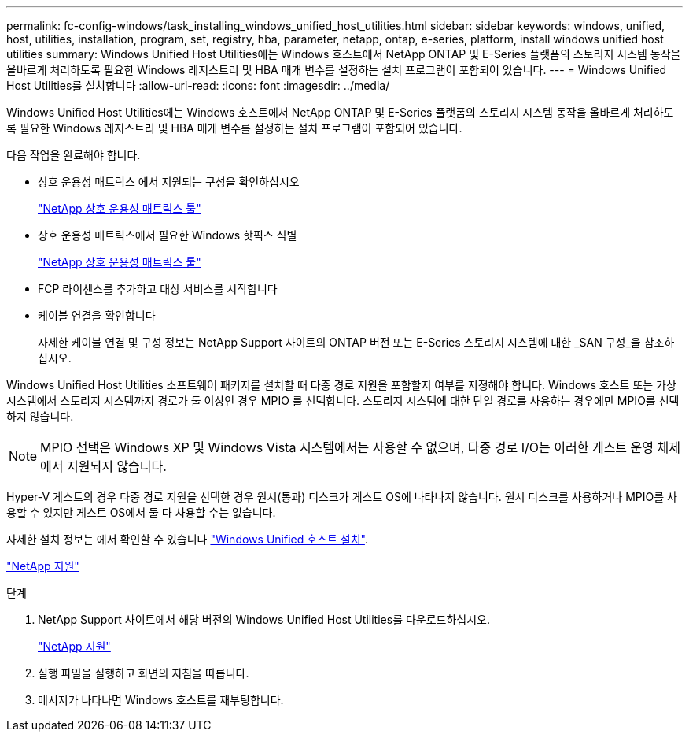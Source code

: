 ---
permalink: fc-config-windows/task_installing_windows_unified_host_utilities.html 
sidebar: sidebar 
keywords: windows, unified, host, utilities, installation, program, set, registry, hba, parameter, netapp, ontap, e-series, platform, install windows unified host utilities 
summary: Windows Unified Host Utilities에는 Windows 호스트에서 NetApp ONTAP 및 E-Series 플랫폼의 스토리지 시스템 동작을 올바르게 처리하도록 필요한 Windows 레지스트리 및 HBA 매개 변수를 설정하는 설치 프로그램이 포함되어 있습니다. 
---
= Windows Unified Host Utilities를 설치합니다
:allow-uri-read: 
:icons: font
:imagesdir: ../media/


[role="lead"]
Windows Unified Host Utilities에는 Windows 호스트에서 NetApp ONTAP 및 E-Series 플랫폼의 스토리지 시스템 동작을 올바르게 처리하도록 필요한 Windows 레지스트리 및 HBA 매개 변수를 설정하는 설치 프로그램이 포함되어 있습니다.

다음 작업을 완료해야 합니다.

* 상호 운용성 매트릭스 에서 지원되는 구성을 확인하십시오
+
https://mysupport.netapp.com/matrix["NetApp 상호 운용성 매트릭스 툴"]

* 상호 운용성 매트릭스에서 필요한 Windows 핫픽스 식별
+
https://mysupport.netapp.com/matrix["NetApp 상호 운용성 매트릭스 툴"]

* FCP 라이센스를 추가하고 대상 서비스를 시작합니다
* 케이블 연결을 확인합니다
+
자세한 케이블 연결 및 구성 정보는 NetApp Support 사이트의 ONTAP 버전 또는 E-Series 스토리지 시스템에 대한 _SAN 구성_을 참조하십시오.



Windows Unified Host Utilities 소프트웨어 패키지를 설치할 때 다중 경로 지원을 포함할지 여부를 지정해야 합니다. Windows 호스트 또는 가상 시스템에서 스토리지 시스템까지 경로가 둘 이상인 경우 MPIO 를 선택합니다. 스토리지 시스템에 대한 단일 경로를 사용하는 경우에만 MPIO를 선택하지 않습니다.

[NOTE]
====
MPIO 선택은 Windows XP 및 Windows Vista 시스템에서는 사용할 수 없으며, 다중 경로 I/O는 이러한 게스트 운영 체제에서 지원되지 않습니다.

====
Hyper-V 게스트의 경우 다중 경로 지원을 선택한 경우 원시(통과) 디스크가 게스트 OS에 나타나지 않습니다. 원시 디스크를 사용하거나 MPIO를 사용할 수 있지만 게스트 OS에서 둘 다 사용할 수는 없습니다.

자세한 설치 정보는 에서 확인할 수 있습니다 link:https://docs.netapp.com/us-en/ontap-sanhost/hu_wuhu_71.html#installing-the-host-utilities["Windows Unified 호스트 설치"].

https://mysupport.netapp.com/site/global/dashboard["NetApp 지원"]

.단계
. NetApp Support 사이트에서 해당 버전의 Windows Unified Host Utilities를 다운로드하십시오.
+
https://mysupport.netapp.com/site/global/dashboard["NetApp 지원"]

. 실행 파일을 실행하고 화면의 지침을 따릅니다.
. 메시지가 나타나면 Windows 호스트를 재부팅합니다.

